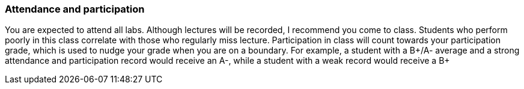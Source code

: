 === Attendance and participation

You are expected to attend all labs. Although lectures will be recorded, I
recommend you come to class.  Students who perform poorly in this class
correlate with those who regularly miss lecture. Participation in class will
count towards your participation grade, which is used to nudge your grade when
you are on a boundary.  For example, a student with a B+/A- average and a strong
attendance and participation record would receive an A-, while a student with a
weak record would receive a B+

